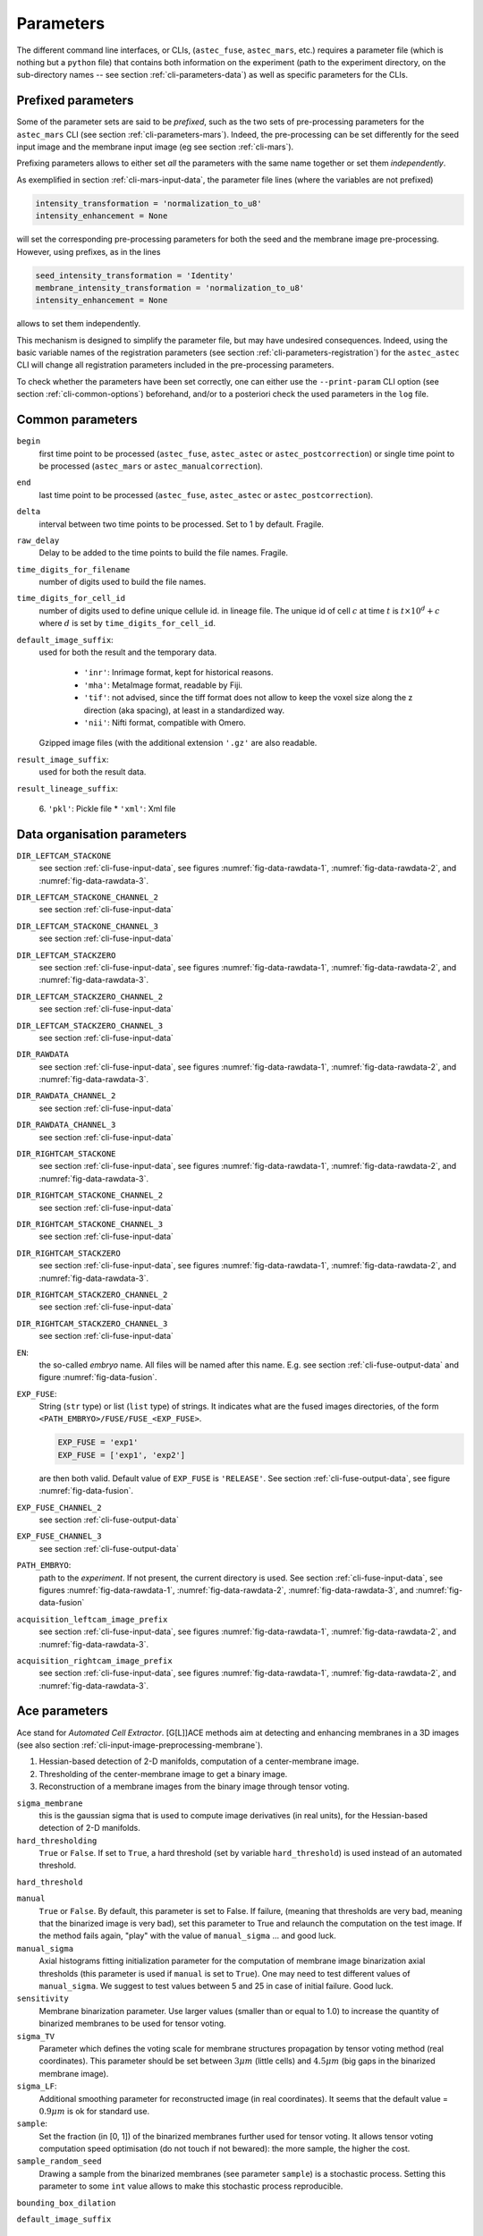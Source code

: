 Parameters
==========

The different command line interfaces, or CLIs, (``astec_fuse``, ``astec_mars``, etc.) requires a parameter file (which is nothing but a ``python`` file) that contains both information on the experiment (path to the experiment directory, on the sub-directory names -- see section :ref:`cli-parameters-data`) as well as specific parameters for the CLIs.



Prefixed parameters
-------------------

Some of the parameter sets are said to be *prefixed*, such as the two sets of pre-processing parameters for the ``astec_mars`` CLI (see section :ref:`cli-parameters-mars`). Indeed, the pre-processing can be set differently for the seed input image and the membrane input image (eg see section :ref:`cli-mars`).

Prefixing parameters allows to either set *all* the parameters with the same name together or set them *independently*.

As exemplified in section :ref:`cli-mars-input-data`, 
the parameter file lines (where the variables are not prefixed)

.. code-block:: python
		
   intensity_transformation = 'normalization_to_u8'
   intensity_enhancement = None

will set the corresponding pre-processing parameters for both the seed and the membrane image pre-processing. However, using prefixes, as in the lines

.. code-block:: python
		
   seed_intensity_transformation = 'Identity'
   membrane_intensity_transformation = 'normalization_to_u8'
   intensity_enhancement = None

allows to set them independently.

This mechanism is designed to simplify the parameter file, but may have undesired consequences. Indeed, using the basic variable names of the registration parameters (see section :ref:`cli-parameters-registration`)  for the ``astec_astec`` CLI will change all registration parameters included in the pre-processing parameters.

To check whether the parameters have been set correctly, one can either use
the ``--print-param`` CLI option (see section :ref:`cli-common-options`) beforehand, and/or to a posteriori check the used parameters in the ``log`` file. 
  
  

Common parameters
-----------------

``begin``
  first time point to be processed (``astec_fuse``, 
  ``astec_astec`` or ``astec_postcorrection``) 
  or single time point to be processed
  (``astec_mars`` or ``astec_manualcorrection``).

``end``
  last time point to be processed (``astec_fuse``, 
  ``astec_astec`` or ``astec_postcorrection``).

``delta``
  interval between two time points to be processed. Set to 1 by default.
  Fragile.
  
``raw_delay``
  Delay to be added to the time points to build the file names. 
  Fragile.
  
``time_digits_for_filename``
  number of digits used to build the file names.
  
``time_digits_for_cell_id``
  number of digits used to define unique cellule id. in lineage file.
  The unique id of cell :math:`c` at time :math:`t` is
  :math:`t \times 10^d + c` where :math:`d` is set by
  ``time_digits_for_cell_id``.  

``default_image_suffix``:
  used for both the result and the temporary data.

    * ``'inr'``: Inrimage format, kept for historical reasons.
    * ``'mha'``: MetaImage format, readable by Fiji.
    * ``'tif'``: not advised, since the tiff format does not allow
      to keep the voxel size along the z direction (aka spacing),
      at least in a standardized way. 
    * ``'nii'``: Nifti format, compatible with Omero.

  Gzipped image files (with the additional extension ``'.gz'`` are also readable.
  
``result_image_suffix``:
  used for both the result data.

``result_lineage_suffix``:

    6. ``'pkl'``: Pickle file
    * ``'xml'``: Xml file


.. _cli-parameters-data:

Data organisation parameters
----------------------------

``DIR_LEFTCAM_STACKONE`` 
  see section :ref:`cli-fuse-input-data`, 
  see figures :numref:`fig-data-rawdata-1`, 
  :numref:`fig-data-rawdata-2`, 
  and :numref:`fig-data-rawdata-3`.

``DIR_LEFTCAM_STACKONE_CHANNEL_2`` 
  see section :ref:`cli-fuse-input-data`

``DIR_LEFTCAM_STACKONE_CHANNEL_3`` 
  see section :ref:`cli-fuse-input-data`

``DIR_LEFTCAM_STACKZERO`` 
  see section :ref:`cli-fuse-input-data`,
  see figures :numref:`fig-data-rawdata-1`, :numref:`fig-data-rawdata-2`, 
  and :numref:`fig-data-rawdata-3`.

``DIR_LEFTCAM_STACKZERO_CHANNEL_2`` 
  see section :ref:`cli-fuse-input-data`

``DIR_LEFTCAM_STACKZERO_CHANNEL_3`` 
  see section :ref:`cli-fuse-input-data`

``DIR_RAWDATA`` 
  see section :ref:`cli-fuse-input-data`,
  see figures :numref:`fig-data-rawdata-1`, :numref:`fig-data-rawdata-2`, 
  and :numref:`fig-data-rawdata-3`.

``DIR_RAWDATA_CHANNEL_2`` 
  see section :ref:`cli-fuse-input-data`

``DIR_RAWDATA_CHANNEL_3`` 
  see section :ref:`cli-fuse-input-data`

``DIR_RIGHTCAM_STACKONE`` 
  see section :ref:`cli-fuse-input-data`,
  see figures :numref:`fig-data-rawdata-1`, :numref:`fig-data-rawdata-2`, 
  and :numref:`fig-data-rawdata-3`.

``DIR_RIGHTCAM_STACKONE_CHANNEL_2`` 
  see section :ref:`cli-fuse-input-data`

``DIR_RIGHTCAM_STACKONE_CHANNEL_3`` 
  see section :ref:`cli-fuse-input-data`

``DIR_RIGHTCAM_STACKZERO`` 
  see section :ref:`cli-fuse-input-data`,
  see figures :numref:`fig-data-rawdata-1`, :numref:`fig-data-rawdata-2`, 
  and :numref:`fig-data-rawdata-3`.

``DIR_RIGHTCAM_STACKZERO_CHANNEL_2`` 
  see section :ref:`cli-fuse-input-data`

``DIR_RIGHTCAM_STACKZERO_CHANNEL_3`` 
  see section :ref:`cli-fuse-input-data`

``EN``: 
  the so-called *embryo* name. 
  All files will be named after this name.
  E.g. see section :ref:`cli-fuse-output-data`
  and figure :numref:`fig-data-fusion`.

``EXP_FUSE``:
  String (``str`` type) or list (``list`` type) of
  strings. It indicates what are the fused images directories, 
  of the form ``<PATH_EMBRYO>/FUSE/FUSE_<EXP_FUSE>``.

  .. code-block:: python

    EXP_FUSE = 'exp1'
    EXP_FUSE = ['exp1', 'exp2']

  are then both valid. 
  Default value of ``EXP_FUSE`` is ``'RELEASE'``.
  See section :ref:`cli-fuse-output-data`,
  see figure :numref:`fig-data-fusion`.

``EXP_FUSE_CHANNEL_2`` 
  see section :ref:`cli-fuse-output-data`

``EXP_FUSE_CHANNEL_3`` 
  see section :ref:`cli-fuse-output-data`

``PATH_EMBRYO``: 
  path to the *experiment*.
  If not present, the current directory is used.
  See section :ref:`cli-fuse-input-data`,
  see figures :numref:`fig-data-rawdata-1`, :numref:`fig-data-rawdata-2`, 
  :numref:`fig-data-rawdata-3`, and :numref:`fig-data-fusion`

``acquisition_leftcam_image_prefix``  
  see section :ref:`cli-fuse-input-data`,
  see figures :numref:`fig-data-rawdata-1`, :numref:`fig-data-rawdata-2`, 
  and :numref:`fig-data-rawdata-3`.

``acquisition_rightcam_image_prefix``  
  see section :ref:`cli-fuse-input-data`,
  see figures :numref:`fig-data-rawdata-1`, :numref:`fig-data-rawdata-2`, 
  and :numref:`fig-data-rawdata-3`.



.. code-block:: none
  :caption: Typical organisation of mono-channel data.
  :name: fig-data-rawdata-1

   ``<PATH_EMBRYO>``/
   ├── ``<DIR_RAWDATA>``/
   │  ├── ``<DIR_LEFTCAM_STACKZERO>``/
   │  │  ├── ``<acquisition_leftcam_image_prefix>000.zip``
   │  │  ├── ``<acquisition_leftcam_image_prefix>001.zip``
   │  │  └── ...
   │  ├── ``<DIR_RIGHTCAM_STACKZERO>``/
   │  │  ├── ``<acquisition_leftcam_image_prefix>000.zip``
   │  │  ├── ``<acquisition_leftcam_image_prefix>001.zip``
   │  │  └── ...
   │  ├── ``<DIR_LEFTCAM_STACKONE>``/
   │  │  ├── ``<acquisition_leftcam_image_prefix>000.zip``
   │  │  ├── ``<acquisition_leftcam_image_prefix>001.zip``
   │  │  └── ...
   │  └── ``<DIR_RIGHTCAM_STACKONE>``/
   │     ├── ``<acquisition_leftcam_image_prefix>000.zip``
   │     ├── ``<acquisition_leftcam_image_prefix>001.zip``
   │     └── ...
   ...

.. code-block:: none
  :caption: Typical organisation of multi-channel data.
  :name: fig-data-rawdata-2

   ``<PATH_EMBRYO>``/
   ├── ``<DIR_RAWDATA>``/
   │  ├── ``<DIR_LEFTCAM_STACKZERO>``/
   │  │  ├── ``<acquisition_leftcam_image_prefix>000.zip``
   │  │  └── ...
   │  ├── ``<DIR_RIGHTCAM_STACKZERO>``/
   │  │  ├── ``<acquisition_leftcam_image_prefix>000.zip``
   │  │  └── ...
   │  ├── ``<DIR_LEFTCAM_STACKONE>``/
   │  │  ├── ``<acquisition_leftcam_image_prefix>000.zip``
   │  │  └── ...
   │  ├── ``<DIR_RIGHTCAM_STACKONE>``/
   │  │  ├── ``<acquisition_leftcam_image_prefix>000.zip``
   │  │  └── ...
   │  ├── ``<DIR_LEFTCAM_STACKZERO_CHANNEL_2>``/
   │  │  ├── ``<acquisition_leftcam_image_prefix>000.zip``
   │  │  └── ...
   │  ├── ``<DIR_RIGHTCAM_STACKZERO_CHANNEL_2>``/
   │  │  ├── ``<acquisition_leftcam_image_prefix>000.zip``
   │  │  └── ...
   │  ├── ``<DIR_LEFTCAM_STACKONE_CHANNEL_2>``/
   │  │  ├── ``<acquisition_leftcam_image_prefix>000.zip``
   │  │  └── ...
   │  └── ``<DIR_RIGHTCAM_STACKONE_CHANNEL_2>``/
   │     ├── ``<acquisition_leftcam_image_prefix>000.zip``
   │     └── ...
   ...

.. code-block:: none
  :caption: Alternative organisation of multi-channel data.mono-channel data.
  :name: fig-data-rawdata-3

   ``<PATH_EMBRYO>``/
   ├── ``<DIR_RAWDATA>``/
   │  ├── ``<DIR_LEFTCAM_STACKZERO>``/
   │  │  ├── ``<acquisition_leftcam_image_prefix>000.zip``
   │  │  └── ...
   │  ├── ``<DIR_RIGHTCAM_STACKZERO>``/
   │  │  ├── ``<acquisition_leftcam_image_prefix>000.zip``
   │  │  └── ...
   │  ├── ``<DIR_LEFTCAM_STACKONE>``/
   │  │  ├── ``<acquisition_leftcam_image_prefix>000.zip``
   │  │  └── ...
   │  └── ``<DIR_RIGHTCAM_STACKONE>``/
   │     ├── ``<acquisition_leftcam_image_prefix>000.zip``
   │     └── ...
   ├── ``<DIR_RAWDATA_CHANNEL_2>``/
   │  ├── ``<DIR_LEFTCAM_STACKZERO>``/
   │  │  ├── ``<acquisition_leftcam_image_prefix>000.zip``
   │  │  └── ...
   │  ├── ``<DIR_RIGHTCAM_STACKZERO>``/
   │  │  ├── ``<acquisition_leftcam_image_prefix>000.zip``
   │  │  └── ...
   │  ├── ``<DIR_LEFTCAM_STACKONE>``/
   │  │  ├── ``<acquisition_leftcam_image_prefix>000.zip``
   │  │  └── ...
   │  └── ``<DIR_RIGHTCAM_STACKONE>``/
   │     ├── ``<acquisition_leftcam_image_prefix>000.zip``
   │     └── ...
   ...

.. code-block:: none
  :caption: Typical organisation of fused images.
  :name: fig-data-fusion

   ``<PATH_EMBRYO>``/
   ├── ``<DIR_RAWDATA>``/
   │  └── ...
   ├── ``<FUSE>``/
   │  └── ``FUSE_<EXP_FUSE>``/
   │     ├── ``<EN>_fuse_t000.<result_image_suffix>``
   │     ├── ``<EN>_fuse_t001.<result_image_suffix>``
   │     └── ...
   ...
   




.. _cli-parameters-ace:

Ace parameters
--------------

Ace stand for *Automated Cell Extractor*. [G[L]]ACE methods aim at detecting and enhancing membranes in a 3D images (see also section :ref:`cli-input-image-preprocessing-membrane`). 

1. Hessian-based detection of 2-D manifolds, computation of a center-membrane image.  
2. Thresholding of the center-membrane image to get a binary image.
3. Reconstruction of a membrane images from the binary image through tensor voting.
   

``sigma_membrane``
  this is the gaussian sigma that is used to compute image derivatives
  (in real units), for the Hessian-based detection of 2-D manifolds.
  
``hard_thresholding``
  ``True`` or ``False``.
  If set to ``True``, a hard threshold (set by variable 
  ``hard_threshold``) is used instead of an automated threshold.
  
``hard_threshold``

``manual``
  ``True`` or ``False``.
  By default, this parameter is set to False. If failure, 
  (meaning that thresholds are very bad, meaning that the binarized 
  image is very bad), set this parameter to True and relaunch the
  computation on the test image. If the method fails again, "play" 
  with the value of ``manual_sigma`` ... and good luck.
  
``manual_sigma``
  Axial histograms fitting initialization parameter for the computation 
  of membrane image binarization axial thresholds (this parameter is 
  used if ``manual`` is set to ``True``). 
  One may need to test different values of 
  ``manual_sigma``. We suggest to test values between 5 and 25 
  in case of initial failure. Good luck.

``sensitivity``
  Membrane binarization parameter.
  Use larger values (smaller than or equal to 1.0) to increase 
  the quantity of binarized membranes to be used for tensor voting.

``sigma_TV``
  Parameter which defines the voting scale for membrane structures 
  propagation by tensor voting method (real coordinates). This parameter
  should be set between :math:`3 \mu m` (little cells) and 
  :math:`4.5 \mu m` (big gaps in the binarized membrane image).
  
``sigma_LF``:
  Additional smoothing parameter for reconstructed image 
  (in real coordinates).
  It seems that the default value = :math:`0.9 \mu m` is 
  ok for standard use.
  
``sample``:
  Set the fraction (in [0, 1]) of the binarized membranes further
  used for tensor voting.  
  It allows tensor voting computation speed optimisation (do not 
  touch if not bewared): the more sample, the higher the cost.

``sample_random_seed``
  Drawing a sample from the binarized membranes (see parameter 
  ``sample``) is a stochastic process. Setting this parameter 
  to some ``int`` value allows to make this stochastic process 
  reproducible.
  
``bounding_box_dilation``

``default_image_suffix``



.. _cli-parameters-morphosnake:

Morphosnake parameters
----------------------

``dilation_iterations``
  dilation of the cell bounding box for computation purpose.

``iterations``
  maximal number of morphosnake iterations.

``delta_voxel``: 
  error on voxel count to define a stopping criteria.

``energy``
  * ``'gradient'``: uses the same formula as in 
    :cite:p:`marquez-neil:pami:2014`, as in the historical 
    astec version. But seems to be a poor choice.
  * ``'image'``: uses directly the image as the energy image.
    
``smoothing``:
  internal parameter for the morphosnake.

``balloon``:
  internal parameter for the morphosnake.

``processors``: number of processors used for the 
  morphosnake correction.

``mimic_historical_astec``:
  ``True`` or ``False``. 
  If set to ``True``, same implementation than the historical 
  astec version. Kept for comparison purpose.



.. _cli-parameters-preprocessing:
  
Preprocessing parameters
------------------------

The input image may be pre-processed before being used as

* either the *membrane* image (ie the height image) for watershed segmentation,
* or the *seed* image (ie the image with which the regional minima are
  computed), 
* or the *morphosnake* image (ie the image with which the morphosnake energy is
  computed).
  
For more details, see section :ref:`cli-input-image-preprocessing`.

* Ace parameters:
  see section :ref:`cli-parameters-ace`.


* ``intensity_prenormalization``: possible values are

  * ``'identity'``
  * ``'normalization_to_u8'``
  * ``'normalization_to_u16'``

  Performs a global robust normalization of the input image, prior to other
  pre-processing. The
  intensity value corresponding to the min percentile is set
  to 0, while the intensity value corresponding to the max
  percentile is set either to 255 (u8) or 4000 (u16). In-between
  values are linearly interpolated.
  Should be left to 'identity' for integer-encoded images.
  It has been introduced for real-encoded images.

  It is governed by the variables:

  * ``prenormalization_max_percentile``
  * ``prenormalization_min_percentile``

* ``intensity_transformation``:
  set the (histogram based) intensity transformation of the original image
  (see section :ref:`cli-input-image-preprocessing-histogram`)

  * ``None``: no intensity transformation of the original image is used
    to pre-process the input image. 
  * ``'identity'``: the input image is used without any transformation.
  * ``'normalization_to_u8'``: the input image (usually encoded on 16 bits)
    is normalized onto 8 bits. The values corresponding to percentiles
    given by the  variables ``normalization_min_percentile`` and
    ``normalization_max_percentile`` are mapped respectively on 0 and 255. 
  * ``'cell_normalization_to_u8'``: same principle than
    ``'normalization_to_u8'`` but values mapped on 0 and 255 are computed
    on a cell basis (cells are the ones of :math:`S^{\star}_{t-1} \circ
    \mathcal{T}_{t-1 \leftarrow t}` -- see cite:p:`guignard:tel-01278725` for
    notations --, ie the segmentation obtained for the previous time point
    :math:`t-1` and deformed onto the frame at the current time point
    :math:`t`). This can be used only with ``astec_astec`` (section
    :ref:`cli-astec-astec`).
	  
    This feature has been added for tests, but has not demonstrated yet
    any benefit.
    
* ``intensity_enhancement``:
  set the membrane enhancement transformation of the original image
  (see section :ref:`cli-input-image-preprocessing-membrane`)

  * ``None``: no membrane enhancement of the original image is used to
    pre-process the input image.
  * ``'GACE'``: stands for *Global Automated Cell Extractor*. It tries to
    reconstructed a membrane image through a membrane detector, an automated
    thresholding and a tensor voting step. The automated thresholding is
    computed once for the whole image.
  * ``'GLACE'``: stands for *Grouped Local Automated Cell Extractor*. It differs
    from one step from ``GACE``: the threshold of extrema image is not computed
    globally (as in ``GACE``), but one threshold is computed per cell of
    :math:`S^{\star}_{t-1} \circ \mathcal{T}_{t-1 \leftarrow t}`, from the
    extrema values of the cell bounding box.
    This can be used only with ``astec_astec`` (section
    :ref:`cli-astec-astec`).

* ``outer_contour_enhancement``:
  This feature has been added for tests, but has not demonstrated yet
  any benefit.

* ``reconstruction_images_combination``:

  * ``'addition'``
  * ``'maximum'``

* ``cell_normalization_min_method``:
  set the cell area where is computed the percentile value that 
  will give the :math:`0` value in the normalized image

  * ``'cell'``
  * ``'cellborder'``
  * ``'cellinterior'``

* ``cell_normalization_max_method``:
  set the cell area where is computed the percentile value that 
  will give the :math:`255` value in the normalized image

  * ``'cell'``
  * ``'cellborder'``
  * ``'cellinterior'``

* ``normalization_min_percentile``
* ``normalization_max_percentile``
* ``cell_normalization_sigma``:
  the ``'cell_normalization_to_u8'`` method computes a couple
  :math:`(I_{min}, I_{max})` for each cell of
  :math:`S^{\star}_{t-1} \circ \mathcal{T}_{t-1 \leftarrow t}`,
  yielding discontinuities in the :math:`I_{min}` and :math:`I_{max}`
  from cell to cell. To normalize the whole image, images of :math:`I_{min}`
  and :math:`I_{max}` are built and then smoothed with a gaussian kernel
  (sigma given by the variable ``cell_normalization_sigma``.

* ``intensity_transformation``

  * ``'identity'``: intensities of the input image are left unchanged
  * ``'normalization_to_u8'``: intensities of the input image are
    globally normalized into [0,255] 
  * ``'normalization_to_u16'``: intensities of the input image are
    globally normalized into [0,2047] 
  * ``'cell_normalization_to_u8'``: intensities of the input image are
    normalized into [0,255] on a cell-based manner, those cells 
    being the cells at :math:`t-1` deformed on :math:`t`. Works only in the 
    propagation segmentation stage. Fragile

* Registration parameters 
  (see section :ref:`cli-parameters-registration`) prefixed 
  by ``linear_registration_``
* Registration parameters 
  (see section :ref:`cli-parameters-registration`) prefixed 
  by ``nonlinear_registration_``
* ``keep_reconstruction``:
  ``True`` or ``False``. If set to ``True``, 
  pre-processed images are kept in a ``RECONSTRUCTION/`` directory.



.. _cli-parameters-registration:

Registration parameters
-----------------------

* ``compute_registration``
* ``pyramid_highest_level``:
  highest level of the pyramid image for registration.
  Registration is done hierarchically with a pyramid of images. At 
  each pyramid level, image dimensions are divided by 2.
  Setting this variable to 6 means that registration starts with images 
  whose dimensions are 1/64th of the original image.
* ``pyramid_lowest_level``:
  lowest level of the pyramid image for registration. Setting it
  to 0 means that the lowest level is with the image itself.
  Setting it to 1 or even 2 allows to gain computational time.
* ``gaussian_pyramid``
* ``transformation_type``
* ``elastic_sigma``
* ``transformation_estimation_type``
* ``lts_fraction``
* ``fluid_sigma``
* ``normalization``


.. _cli-parameters-seed-edition:

Seed edition parameters
-----------------------

* ``seed_edition_dir``:
* ``seed_edition_file``:
  if run with ``'-k'``, temporary files, including the computed 
  seeds are kept into a temporary directory, and can be corrected in
  several rounds
  
  .. code-block:: python

    seed_edition_file = [['seeds_to_be_fused_001.txt', 'seeds_to_be_created_001.txt'], \
                     ['seeds_to_be_fused_002.txt', 'seeds_to_be_created_002.txt'],
                     ...
                     ['seeds_to_be_fused_00X.txt', 'seeds_to_be_created_00X.txt']]

  Each line of a ``seeds_to_be_fused_00x.txt`` file contains 
  the labels to be fused, e.g. "10 4 2 24". A same label can be found 
  in several lines, meaning that all the labels of these lines will be 
  fused. Each line of ``seeds_to_be_created_00x.txt`` contains 
  the coordinates of a seed to be added.


  
.. _cli-parameters-watershed:

Watershed parameters
--------------------

* ``seed_sigma``:
  gaussian sigma for smoothing of initial image for seed extraction
  (real coordinates).
* ``seed_hmin``:
  :math:`h` value for the extraction of the :math:`h`-minima,
* ``seed_high_threshold``:
  regional minima thresholding. 
* ``membrane_sigma``:
  gaussian sigma for smoothing of reconstructed image for image 
  regularization prior to segmentation
  (real coordinates).


.. _cli-parameters-fuse:

``astec_fuse`` parameters
-------------------------

* ``acquisition_orientation``:
  image orientation (``'right'`` or ``'left'``)
  gives the rotation (with respect to the Y axis) of the left camera 
  frame of stack #0 to be aligned with the the left camera 
  frame of stack #1.
  
  * ``'right'``: +90 degrees
  * ``'left'``: -90 degrees
    
  See section :ref:`cli-fuse-important-parameters`.
* ``acquisition_mirrors``:
  mirroring of the right camera image along the X-axis.
  Right camera images may have to be mirrored along the X-axis 
  to be aligned with the left camera images.
  
  * ``True``: +90 degrees
  * ``False``: -90 degrees
    
  Since it should depend on the apparatus,
  this parameter should not change for all acquisitions 
  performed by the same microscope.
  See section :ref:`cli-fuse-important-parameters`.
* ``acquisition_resolution``:
  acquisition voxel size
  e.g.
  
  .. code-block:: python
		  
    raw_resolution = (.21, .21, 1.)

  see section :ref:`cli-fuse-important-parameters`.
* ``acquisition_stack0_leftcamera_z_stacking``:
  see ``acquisition_leftcamera_z_stacking``.
* ``acquisition_stack1_leftcamera_z_stacking``:
  see ``acquisition_leftcamera_z_stacking``.
* ``acquisition_slit_line_correction``:
  ``True`` or ``False``.
  See section :ref:`cli-fuse-overview`.
* ``target_resolution``:
  isotropic voxel size of the fusion result (fused images).
  See section :ref:`cli-fuse-output-data`.
  
* ``fusion_strategy``:

  * ``'direct-fusion'``: each acquisition is linearly 
    co-registered with the first acquisition (stack #0, left camera). 
    Used registration parameters are the ones  prefixed by 
    ``fusion_preregistration_`` and 
    ``fusion_registration_``.
    Then weights and images are transformed thanks to the 
    computed transformations.
  * ``'hierarchical-fusion'``: from the couple 
    (left camera, right camera), each stack is reconstructed (with the
    registration parameters prefixed by 
    ``fusion_preregistration_`` and 
    ``fusion_registration_``), following the same scheme than 
    the direct fusion but with only 2 images. 
    Then stack #1 is (non-)linearly co-registered with stack #0 with the
    registration parameters prefixed by 
    ``fusion_stack_preregistration_`` and 
    ``fusion_stack_registration_``.
    Images and weights associated with stack\#1 are then (non-)linearly 
    transformed. Finally a weighted linear combination gives the result.

  See section :ref:`cli-fuse-image-registration`.

* ``acquisition_cropping``:
  ``True`` or ``False``. If set to ``True``, 
  the acquisitions stacks are cropped before fusion along the X and Y directions.
  See section :ref:`cli-fuse-raw-data-cropping`.
* ``acquisition_z_cropping``:
  ``True`` or ``False``. If set to ``True``, 
  the acquisitions stacks are cropped before fusion along the Z direction.

* ``acquisition_cropping_margin_x_0``:
  extra margin for the left side of the X direction.
* ``acquisition_cropping_margin_x_1``:
  extra margin for the right side of the X direction.
* ``acquisition_cropping_margin_y_0``:
  extra margin for the left side of the Y direction.
* ``acquisition_cropping_margin_y_1``:
  extra margin for the right side of the Y direction.
* ``acquisition_cropping_margin_z_0``:
  extra margin for the left side of the Z direction.
* ``acquisition_cropping_margin_z_1``:
  extra margin for the right side of the Z direction.
* ``acquisition_cropping_margin_x``: 
  allows to set both ``acquisition_cropping_margin_x_0`` and
  ``acquisition_cropping_margin_x_1``
* ``acquisition_cropping_margin_y``: 
  allows to set both ``acquisition_cropping_margin_y_0`` and
  ``acquisition_cropping_margin_y_1``
* ``acquisition_cropping_margin_z``: 
  allows to set both ``acquisition_cropping_margin_z_0`` and
  ``acquisition_cropping_margin_z_1``
* ``acquisition_cropping_margin``: 
  allows to set the six margin variables.

* ``raw_crop`` same as ``acquisition_cropping``

* Registration parameters
  (see section :ref:`cli-fuse-image-registration`) prefixed 
  by ``fusion_preregistration_``
* Registration parameters 
  (see section :ref:`cli-fuse-image-registration`) prefixed 
  by ``fusion_registration_``
* Registration parameters 
  (see section :ref:`cli-fuse-image-registration`) prefixed 
  by ``fusion_stack_preregistration_``
* Registration parameters 
  (see section :ref:`cli-fuse-image-registration`) prefixed 
  by ``fusion_stack_registration_``
  
* ``xzsection_extraction``:
  ``True`` or ``False``.
  Setting ``xzsection_extraction`` to ``True`` allows 
  to extract XZ-sections of the 4 co-registered stacks as well as 
  the weighting function images. It provides an efficient way to check
  whether the ``acquisition_leftcamera_z_stacking`` variable 
  was correcly set.
  See section :ref:`cli-fuse-nonlinear-registration`
  
* ``fusion_cropping``:
  ``True`` or ``False``. If set to ``True``, 
  the fusion result is cropped along X and Y directions.
  see section :ref:`cli-fuse-fused-data-cropping`
* ``fusion_z_cropping``:
  ``True`` or ``False``. If set to ``True``, 
  the fusion result is cropped along the Z direction.

* ``fusion_cropping_margin_x_0``
* ``fusion_cropping_margin_x_1``
* ``fusion_cropping_margin_y_0``
* ``fusion_cropping_margin_y_1``
* ``fusion_cropping_margin_z_0``
* ``fusion_cropping_margin_z_1``
* ``fusion_cropping_margin_x``:
  allows to set both ``fusion_cropping_margin_x_0``
  and ``fusion_cropping_margin_x_1``
* ``fusion_cropping_margin_y``:
  allows to set both ``fusion_cropping_margin_y_0``
  and ``fusion_cropping_margin_y_1``
* ``fusion_cropping_margin_z``:
  allows to set both ``fusion_cropping_margin_z_0``
  and ``fusion_cropping_margin_z_1``
* ``fusion_cropping_margin``:
  allows to set the six margin variables.
  
* ``acquisition_leftcamera_z_stacking``:
  allows to set both ``acquisition_stack0_leftcamera_z_stacking`` 
  and ``acquisition_stack1_leftcamera_z_stacking``.
  Gives the order of stacking of in the Z direction

  * ``'direct'``: from the high-contrasted images (small values of z)
    to the fuzzy/blurred ones (large values of z)
  * ``'inverse'``: the other way around.

  See section :ref:`cli-fuse-important-parameters`.

* ``fusion_weighting``: 
  set the weighting function for the weighted sum of the registered
  acquisition stacks (for all channels to be processed).

  * ``'uniform'``: uniform (or constant) weighting, it comes 
    to the average of the resampled co-registered stacks
  * ``'ramp'``: the weights are linearly increasing or 
    decreasing along the Z axis
  * ``'corner'``: the weights are constant in a corner portion 
    of the stack, defined by two diagonals in the XZ-section
  * ``'guignard'``: original historical weighting function, 
    described in Leo Guignard's Phd thesis :cite:p:`guignard:tel-01278725`, 
    that puts more weight to sections close to the camera and take
    also account the traversed material.

  See section :ref:`cli-fuse-nonlinear-registration`.
* ``fusion_weighting_channel_1``:
  set the weighting function for the weighted sum of the registered
  acquisition stacks for the first channel (in case of multi-channel
  acquisition).
* ``fusion_weighting_channel_2``:
  set the weighting function for the weighted sum of the registered
  acquisition stacks for the second channel (in case of multi-channel
  acquisition).
* ``fusion_weighting_channel_3``:
  set the weighting function for the weighted sum of the registered
  acquisition stacks for the third channel (in case of multi-channel
  acquisition).


The following parameters are kept for backward compatibility:

* ``fusion_crop`` 
  same as ``fusion_cropping``
* ``fusion_margin_x_0``
  same as ``fusion_cropping_margin_x_0``
* ``fusion_margin_x_1``
  same as ``fusion_cropping_margin_x_1``
* ``fusion_margin_y_0``
  same as ``fusion_cropping_margin_y_0``
* ``fusion_margin_y_1``
  same as ``fusion_cropping_margin_y_1``
* ``fusion_xzsection_extraction`` 
  same as ``xzsection_extraction``
* ``raw_crop`` 
  same as ``acquisition_cropping``
* ``raw_margin_x_0``
  same as ``acquisition_cropping_margin_x_0``
* ``raw_margin_x_1``
  same as ``acquisition_cropping_margin_x_1``
* ``raw_margin_y_0``
  same as ``acquisition_cropping_margin_y_0``
* ``raw_margin_y_1``
  same as ``acquisition_cropping_margin_y_1``
* ``raw_mirrors`` 
  same as ``acquisition_mirrors``
* ``raw_ori`` 
  same as ``acquisition_orientation``
* ``raw_resolution`` 
  same as ``acquisition_resolution``

* ``begin`` 
  see section :ref:`cli-fuse-important-parameters`
* ``delta``
* ``end`` 
  see section :ref:`cli-fuse-important-parameters`
* ``fusion_weighting``
* ``fusion_weighting_channel_1``
* ``fusion_weighting_channel_2``
* ``fusion_weighting_channel_3``
* ``raw_delay``



``astec_intraregistration`` parameters
--------------------------------------

These parameters are prefixed by ``intra_registration_``.

* Registration parameters 
  (see section :ref:`cli-fuse-image-registration`) 

* ``reference_index``:
  defines the still image after transformation compositions it will 
  only translated, except if ``reference_transformation_file`` 
  or ``reference_transformation_angles`` are set.
  See section :ref:`cli-intraregistration-template`.
* ``reference_transformation_file``:
  resampling transformation to be applied to the reference image 
  (and to the whole serie) after transformation compositions.
  See section :ref:`cli-intraregistration-template`.
* ``reference_transformation_angles``:
  list of rotations wrt the X, Y,or Z axis that defines the resampling
  transformation.

  .. code-block:: python

     reference_transformation_angles = 'X 30 Y 50'

  represents a rotation of 30 degree around the X axis followed by a 
  rotation of 50 degrees around the Y axis.
  
  Beware: rotation composition depends on the order, so 
  ``'X 30 Y 50'`` is not equivalent to ``'Y 50 X 30'``.

* ``template_type``
* ``template_threshold``
* ``margin``
* ``resolution``
* ``rebuild_template``:
  ``True`` or ``False``.
  If set to ``True``, force to recompute the template as well as the
  transformations from existing co-registrations (that are not
  re-computed). It is useful when a first intra-registration has been
  done with only the fusion images: a second intra-registration with
  the segmentation images as template can be done without recomputing 
  the co-registrations.
* ``sigma_segmentation_images``
* ``resample_fusion_images``
* ``resample_segmentation_images``
* ``resample_post_segmentation_images``
* ``movie_fusion_images``
* ``movie_segmentation_images``
* ``movie_post_segmentation_images``
* ``xy_movie_fusion_images``
* ``xz_movie_fusion_images``
* ``yz_movie_fusion_images``
* ``xy_movie_segmentation_images``
* ``xz_movie_segmentation_images``
* ``yz_movie_segmentation_images``
* ``xy_movie_post_segmentation_images``
* ``xz_movie_post_segmentation_images``
* ``yz_movie_post_segmentation_images``
* ``maximum_fusion_images``
* ``maximum_segmentation_images``
* ``maximum_post_segmentation_images``



.. _cli-parameters-mars:

``astec_mars`` parameters
-------------------------

These parameters are prefixed by ``mars_``.

* ``first_time_point``:
  first time point to be segmented by the mars method.
  Overrides the value of the ``begin`` variable.
* ``last_time_point``:
  last time point to be segmented by the mars method.
* Watershed parameters 
  (see section :ref:`cli-parameters-watershed`)
* Seed edition parameters
  (see section :ref:`cli-parameters-seed-edition`)
* Preprocessing parameters
  (see section :ref:`cli-parameters-preprocessing`)
  prefixed by ``seed_``
* Preprocessing parameters
  (see section :ref:`cli-parameters-preprocessing`)
  prefixed by ``membrane_``


.. _cli-parameters-manualcorrection:

``astec_manualcorrection`` parameters
-------------------------------------

* Diagnosis parameters 
  (see section :ref:`cli-parameters-diagnosis`)

* Astec parameters
  (see section :ref:`cli-parameters-astec`)

* ``first_time_point``:
  first time point to be corrected.
  Overrides the value of the ``begin`` variable.
* ``last_time_point``:
  lats time point to be corrected.
* ``input_image``:
  defines the input file names (to be used when correcting
  other files than the ``astec_mars`` output file.
* ``output_image``:
  defines the output file names (to be used when correcting
  other files than the ``astec_mars`` output file.
* ``manualcorrection_dir``:
  path to directory where to find the mapping file.
* ``manualcorrection_file``:
  path to mapping file for manual correction of a segmentation (ie label)
  image. See above the syntax of this file.
  
  * 1 line per label association
  * background label has value 1
  * the character ``#`` denotes commented lines

  Example of ``mapping_file``:

  .. code-block:: none

     # a line beginning by '#' is ignored (comment)

     # lines with only numbers concern changes for the first time point of the time series
     # or the only time point when correcting the segmentation of the first time point
     # - one single number: label of the cell to be divided at the first time point
     # - several numbers: labels of the cells to be fused
     # Hence

     8
     # means that cell of label 8 have to be splitted

     9 2 7
     # means that cells of label 9, 7, and 2 have to be fused

     30 1 
     # means that cell of label 30 have to be fused with the background (of label 1)

     # lines beginning by 'timevalue:' concern changes for the given time point
     # - 'timevalue:' + one single number: label of the cell to be splitted
     # - 'timevalue:' + several numbers: labels of the cells to be fused
     # Note there is no space between the time point and ':'

     8: 7
     # means that cell of label 7 of time point 8 have to be splitted

     10: 14 12 6
     # means that cells of label 14, 12 and 6 of time point 10 have to be fused

     # lines beginning by 'timevalue-timevalue:' concern changes for the given time point range
     # - 'timevalue-timevalue:' + several numbers: labels of the cells to be fused

     10-12: 14 16
     # means that cells of label 14 and 16 of time point 10 have to be fused
     # their offspring will be fused until time point 12


.. _cli-parameters-astec:

``astec_astec`` parameters
--------------------------

These parameters are prefixed by ``astec_``.

* Watershed parameters 
  (see section :ref:`cli-parameters-watershed`)
* Preprocessing parameters
  (see section :ref:`cli-parameters-preprocessing`)
  prefixed by ``seed_``
* Preprocessing parameters
  (see section :ref:`cli-parameters-preprocessing`)
  prefixed by ``membrane_``
* Preprocessing parameters
  (see section :ref:`cli-parameters-preprocessing`)
  prefixed by ``morphosnake_``
* Morphosnake parameters
  (see section :ref:`cli-parameters-morphosnake`)
* ``propagation_strategy``:

  * ``'seeds_from_previous_segmentation'``
  * ``'seeds_selection_without_correction'``
 
* ``previous_seg_method``:
  how to build the seeds :math:`S^e_{t-1 \leftarrow t}` 
  for the computation of :math:`\tilde{S}_{t}`

  * ``'deform_then_erode'``: :math:`S^{\star}_{t-1}` is transformed
    towards :math:`I_t` frame through :math:`\mathcal{T}_{t-1 \leftarrow t}`,
    and then the cells and the background  are eroded.
  * ``'erode_then_deform'``: historical method. The cells 
    and the background of :math:`S^{\star}_{t-1}` are eroded, and
    then transformed
    towards :math:`I_t` frame through :math:`\mathcal{T}_{t-1 \leftarrow t}`.

* ``previous_seg_erosion_cell_iterations``:
  set the cell erosion size for :math:`S^e_{t-1 \leftarrow t}` computation. 
* ``previous_seg_erosion_background_iterations``:
  set the background erosion size for :math:`S^e_{t-1 \leftarrow t}`
  computation. 
* ``previous_seg_erosion_cell_min_size``:
  size threshold. Cells whose size is below this threshold will 
  be discarded seeds in :math:`S^e_{t-1 \leftarrow t}` 

* ``watershed_seed_hmin_min_value``:
  set the :math:`h_{min}` value of the :math:`[h_{min}, h_{max}]` interval.
* ``watershed_seed_hmin_max_value``:
  set the :math:`h_{max}` value of the :math:`[h_{min}, h_{max}]` interval.
* ``watershed_seed_hmin_delta_value``
  set the :math:`\delta h` to go from one :math:`h` to the next in the 
  :math:`[h_{min}, h_{max}]` interval.
  
* ``background_seed_from_hmin``:
  ``True`` or ``False``. 
  Build the background seed at time point :math:`t` by cell propagation.  
* ``background_seed_from_previous``:
  ``True`` or ``False``.
  Build the background seed at time point :math:`t` by using the background 
  seed from :math:`S^e_{t-1 \leftarrow t}`. 
  Fragile. 
  
* ``seed_selection_tau``:
  Set the :math:`\tau` value for division decision (seed selection step).
 
* ``minimum_volume_unseeded_cell``:
  Volume threshold for cells without found seeds in the seed 
  selection step. Cells with volume (in :math:`\tilde{S}_t`) whose size is below
  this threshold and for which no seed was found are discarded.

* ``volume_ratio_tolerance``:
  Ratio threshold to decide whether there is a volume decrease 
  (due to the background) for morphosnake correction.
* ``volume_ratio_threshold``:
  Ratio threshold to decide whether there is a large volume decrease
  for segmentation consistency checking.
* ``volume_minimal_value``:
  Size threshold for seed correction step. For a given cell at time 
  point :math:`t-1`, if the corresponding cell(s) at time point :math:`t` has(ve) 
  volume below this threshold, they are discarded (and the cell at time 
  point :math:`t-1` has no lineage.
  
* ``morphosnake_correction``:
  ``True`` or ``False``. 
* ``outer_correction_radius_opening``





``astec_postcorrection`` parameters
-----------------------------------

These parameters are prefixed by ``postcorrection_``.

* ``volume_minimal_value``
  branch ending with leaf cell below this value are candidate
  for deletion. Expressed in voxel unit.
* ``lifespan_minimal_value``
* ``test_early_division``
* ``test_volume_correlation``
* ``correlation_threshold``
* ``test_postponing_division``
* ``postponing_correlation_threshold``
* ``postponing_minimal_length``
* ``postponing_window_length``
* ``lineage_diagnosis``
  performs a kind of diagnosis on the lineage before and after
  the post-correction.



.. _cli-parameters-contact-surface:

Contact surface parameters
--------------------------

* ``cell_contact_distance``
  Defines the contact surface similarity. Contact surface vectors are normalized before
  comparison (by the l1-norm, so percentages of the total surface are compared). Possible values are:

  * ``l1_distance``: sum of absolute value of coordinate difference (or Manhattan distance).
  * ``l2_distance``: euclidean distance.

  This measure is normalized into [0, 1]: 0 means perfect equality, 1 means total dissimilarity.



.. _cli-parameters-diagnosis:

Diagnosis parameters
--------------------

These parameters are prefixed by ``diagnosis_``.

* Contact surface parameters 
  (see section :ref:`cli-parameters-contact-surface`)

* ``minimal_volume``: for diagnosis on cell volume.
  Threshold on cell volume. Snapshot cells that have a volume below this threshold are displayed.

* ``maximal_volume_variation``: for diagnosis on cell volume.
  Threshold on volume variation along branches. Branches that have a volume variation
  above this threshold are displayed.
  The volume variation along a branch is calculated as 
  :math:`100 * \frac{\max_{t} v(c_t) - \min_{t} v(c_t)}{\mathrm{med}_t v(c_t)}` where :math:`v(c_t)` is the volume
  of the cell :math:`c_t` and :math:`\mathrm{med}` is the median value.

* ``maximal_volume_derivative``: for diagnosis on cell volume.
  Threshold on volume derivative along branches. 
  Time points along branches that have a volume derivative
  above this threshold are displayed.
  The volume derivative along a branch is calculated as 
  :math:`100 * \frac{v(c_{t+1}) - v(c_{t})}{v(c_{t})}` where :math:`t` denotes the successive acquisition time points.

* ``items``: if strictly positif, number minimal of items (ie cells) to be displayed in diagnosis.

* ``minimal_length``: for diagnosis on lineage.
  Threshold on branch length. Branches that have a length below this threshold are displayed.

* ``maximal_contact_distance``: for diagnosis on cell contact surface. Threshold on cell contact surface distance 
  along branches. Time points along branches that have a cell contact surface distance 
  above this threshold are displayed (recall that the distance is in [0, 1]).



.. _cli-parameters-contact-atlas:

``astec_contact_atlas`` parameters
----------------------------------

These parameters are prefixed by ``atlas_``.

* Diagnosis parameters 
  (see section :ref:`cli-parameters-diagnosis`)


* ``atlasFiles``: list of atlas files. An atlas file is a property file that contains lineage,
  names, and contact surfaces for an embryo.

* ``referenceAtlas``: reference atlas. Use for time alignment of atlases. If not provide, the first atlas of
  ``atlasFiles`` is used as reference. Warning, the reference atlas has to be in ``atlasFiles`` list also.

* ``outputDir``: output directory where to write atlas-individualized output files,
  ie morphonet selection files or figure files.

* ``write_selection``: write morphonet selection file on disk.

* ``add_symmetric_neighborhood``: if ``True``, add the symmetric neighborhood as additional exemplar. It means
  that left and right embryo hemisphere are considered together.

* ``differentiate_other_half``: if ``True``, differentiate the cells of the symmetric half-embryo.
  If 'False', consider all the cells of the symmetric half-embryo as a single cell.
  This option has been introduced for test purpose. Please do not consider changing 
  its default value (``True``)

* ``use_common_neighborhood``: the same cell has different neighbors from an atlas to the other.
  If 'True' build and keep an unique common neighborhood (set of neighbors) for all atlases by
  keeping the closest ancestor for neighboring cells. Eg, if a division has occurred in some
  embryos and not in others, daughter cells will be somehow fused so that all neighborhoods only
  exhibit the parent cell. 
  Please do not consider changing its default value (``True``).

* ``name_delay_from_division``: Delay from the division to extract the neighborhooods.
  0 means right after the division.

* ``confidence_delay_from_division``: Delay from the division to compute a name confidence with
  respect to all the atlases (the ones from ``atlasFiles``).
  0 means right after the division.
  The naming confidence is computed from the ``N`` closest atlases: for a given division
  division-to-division distances are computed between the named atlas (to be assessed) and each atlas of 
  ``atlasFiles`` and the ``N`` with the smallest distances are retained.
  The confidence measure is the average of the differences between the division-to-division distance for 
  the wrong choice (names are inverted) and the division-to-division distance for the right choice.

  If there are less atlases for the given division than ``confidence_atlases_nmin``, the confidence is
  not computed. Else ``N`` is the maximum of ``confidence_atlases_nmin`` and the percentage of atlases 
  ``confidence_atlases_percentage``.

* ``confidence_atlases_nmin``: minimum number of atlases to compute the naming
  confidence.

* ``confidence_atlases_percentage``: percentage of atlases (for a given division) to compute the naming
  confidence. The actual number of atlases used is the maximum value of thsi percentage and
  ``confidence_atlases_nmin``.

* ``delay_from_division``: set both ``name_delay_from_division`` and ``confidence_delay_from_division``.

* ``division_contact_similarity``: How to compare two division patterns (a division is considered here
  as the concatenation of the contact surface vectors of the 2 daughter cells). Choices are:

  * ``distance``: the distance type is given by ``cell_contact_distance`` 
    (see section :ref:`cli-parameters-contact-surface`).
    Distances are normalized between 0 (perfect match) and 1 (complete mismatch).
  * ``probability``: 1-(division probability) is used to keep the same meaning
    for the 0 and 1 extremal values. Probabilities are built with the distance
    ``cell_contact_distance``. This is kept for test purposes and should not be used.

* ``diagnosis_properties``: ``True`` or ``False``. Performs some diagnosis when reading an additional 
  property file into the atlases. Incrementing the verboseness ('-v' in the command line) may give more details.

* ``division_permutation_proposal``: If ``True``, will propose some daughters switches in the atlases. 
  For a given division, a global score is computed as the sum of all pairwise division similarity. 
  A switch is proposed for an atlas if it allows to decrease this global score.

* ``dendrogram_cluster_distance``: cluster distance used to build dendrograms.
  Dendrograms are used either for diagnosis purpose (if ``diagnosis_properties`` is set to ``True``)
  or to generate figures (if ``generate_figure`` is set to ``True``)
  See `scipy.cluster.hierarchy.linkage documentation <https://docs.scipy.org/doc/scipy/reference/generated/scipy.cluster.hierarchy.linkage.html>`_. Choices are:

  * ``'single'``
  * ``'complete'``
  * ``'average'``
  * ``'weighted'``
  * ``'centroid'``
  * ``'median'``
  * ``'ward'``

* ``generate_figure``: if ``True``, generate python files in (prefixed by ``figures_``) that generate figures.

* ``figurefile_suffix``: suffix used to named the above python files as well as the generated figures.


.. _cli-parameters-contact-naming:

``astec_contact_naming`` parameters
-----------------------------------

These parameters are prefixed by ``naming_``.

* ``astec_contact_atlas`` parameters
  (see section :ref:`cli-parameters-contact-atlas`)

* ``inputFile``: input property file to be named. Must contain lineage and contact surfaces
  as well as some input names (one time point should be entirely named).

* ``outputFile``: output property file.

* ``selection_method``: decision method to name the daughters after a division. Distances are computed
  between the couple of daugthers to be named as well as the couple of switched daughters and 
  all the atlas divisions.

  * ``mean``: choose the couple of names that yield the minimal average distance over all the atlases.
  * ``minimum``: choose the couple of names that yield a minimal distance.
    It comes to name after the closest atlas (for this division).
  * ``sum``: same as ``mean``.

* ``testFile``: input property file to be tested (must include cell names), for instance for
   leave-one-out test.
   64-cells time point is searched, cell names at other time points are delated and the embryo 
   is entirely renamed from this given time point. Comparison between new names and actual ones are reported.
   If given, ``inputFile`` is ignored.


* ``test_diagnosis``: if ``True``, some diagnosis are conducted on the property file to be tested.



